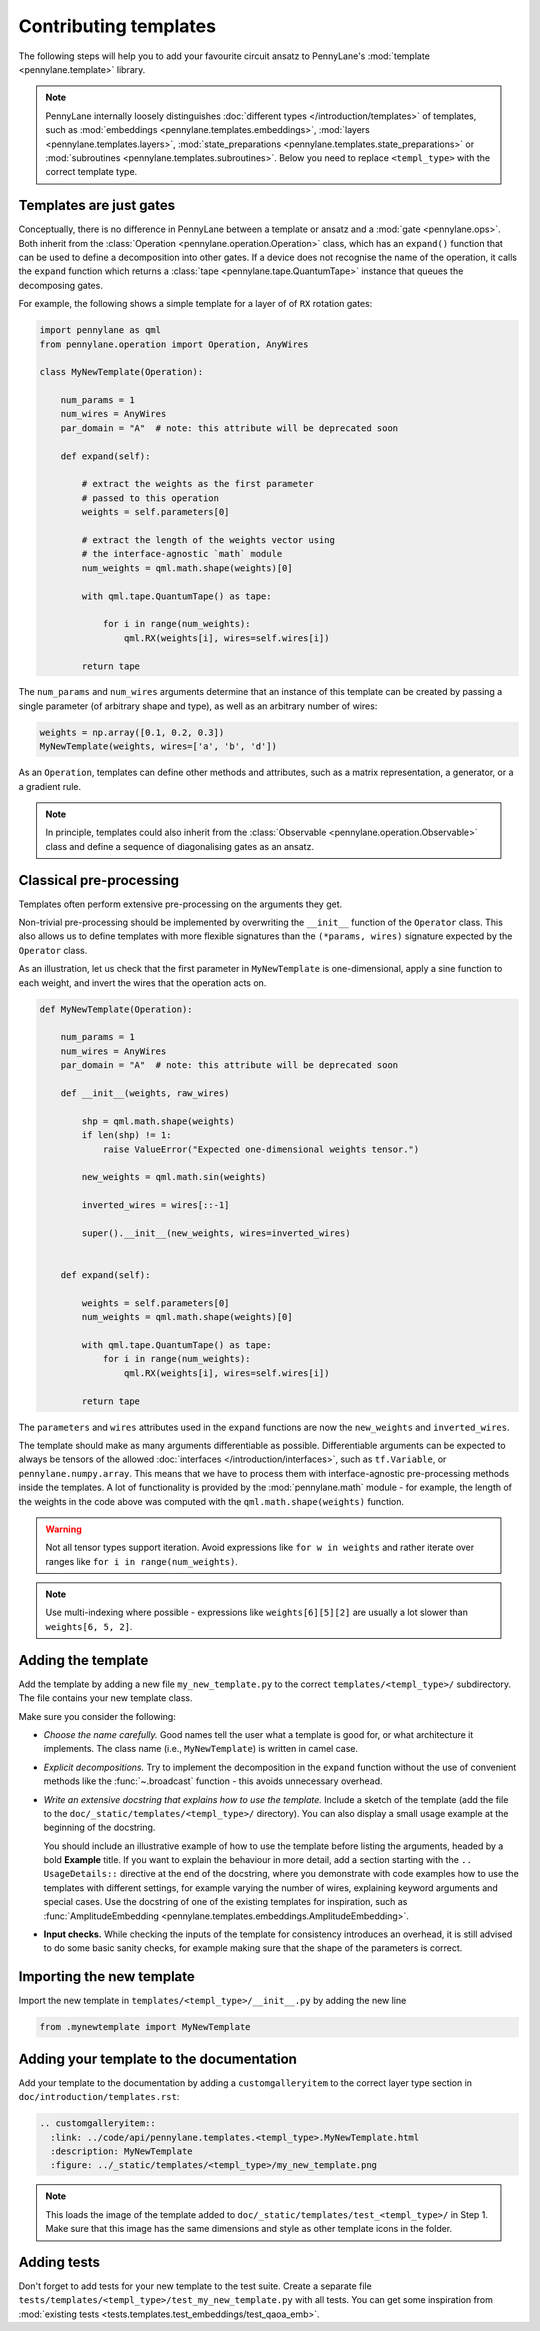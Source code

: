 .. _contributing_templates:

Contributing templates
======================

The following steps will help you to add your favourite circuit ansatz to
PennyLane's :mod:`template <pennylane.template>` library.

.. note::

    PennyLane internally loosely distinguishes :doc:`different types </introduction/templates>` of templates, such as
    :mod:`embeddings <pennylane.templates.embeddings>`, :mod:`layers <pennylane.templates.layers>`,
    :mod:`state_preparations <pennylane.templates.state_preparations>` or
    :mod:`subroutines <pennylane.templates.subroutines>`. Below you need to replace ``<templ_type>`` with the
    correct template type.

Templates are just gates
~~~~~~~~~~~~~~~~~~~~~~~~

Conceptually, there is no difference in PennyLane between a template or ansatz and a :mod:`gate <pennylane.ops>`.
Both inherit from the :class:`Operation <pennylane.operation.Operation>` class, which has an ``expand()`` function
that can be used to define a decomposition into other gates. If a device does not recognise the name of the operation,
it calls the ``expand`` function which returns a :class:`tape <pennylane.tape.QuantumTape>` instance that
queues the decomposing gates.

For example, the following shows a simple template for a layer of of ``RX`` rotation gates:

.. code-block:: python

    import pennylane as qml
    from pennylane.operation import Operation, AnyWires

    class MyNewTemplate(Operation):

        num_params = 1
        num_wires = AnyWires
        par_domain = "A"  # note: this attribute will be deprecated soon

        def expand(self):

            # extract the weights as the first parameter
            # passed to this operation
            weights = self.parameters[0]

            # extract the length of the weights vector using
            # the interface-agnostic `math` module
            num_weights = qml.math.shape(weights)[0]

            with qml.tape.QuantumTape() as tape:

                for i in range(num_weights):
                    qml.RX(weights[i], wires=self.wires[i])

            return tape


The ``num_params`` and ``num_wires`` arguments determine that an instance of this template can be created
by passing a single parameter (of arbitrary shape and type), as well as an arbitrary number of wires:

.. code-block:: python

    weights = np.array([0.1, 0.2, 0.3])
    MyNewTemplate(weights, wires=['a', 'b', 'd'])

As an ``Operation``, templates can define other methods and attributes, such as a matrix representation,
a generator, or a a gradient rule.

.. note::

    In principle, templates could also inherit from the :class:`Observable <pennylane.operation.Observable>`
    class and define a sequence of diagonalising gates as an ansatz.

Classical pre-processing
~~~~~~~~~~~~~~~~~~~~~~~~

Templates often perform extensive pre-processing on the arguments they get.

Non-trivial pre-processing should be implemented by overwriting the ``__init__`` function of the ``Operator`` class.
This also allows us to define templates with more flexible signatures than the ``(*params, wires)``
signature expected by the ``Operator`` class.

As an illustration, let us check that the first parameter in ``MyNewTemplate`` is one-dimensional,
apply a sine function to each weight, and invert the wires that the operation acts on.

.. code-block:: python

    def MyNewTemplate(Operation):

        num_params = 1
        num_wires = AnyWires
        par_domain = "A"  # note: this attribute will be deprecated soon

        def __init__(weights, raw_wires)

            shp = qml.math.shape(weights)
            if len(shp) != 1:
                raise ValueError("Expected one-dimensional weights tensor.")

            new_weights = qml.math.sin(weights)

            inverted_wires = wires[::-1]

            super().__init__(new_weights, wires=inverted_wires)


        def expand(self):

            weights = self.parameters[0]
            num_weights = qml.math.shape(weights)[0]

            with qml.tape.QuantumTape() as tape:
                for i in range(num_weights):
                    qml.RX(weights[i], wires=self.wires[i])

            return tape

The ``parameters`` and ``wires`` attributes used in the ``expand`` functions are now the ``new_weights`` and ``inverted_wires``.

The template should make as many arguments differentiable as possible.
Differentiable arguments can be expected to always be tensors
of the allowed :doc:`interfaces </introduction/interfaces>`, such as ``tf.Variable``, or ``pennylane.numpy.array``.
This means that we have to process them with interface-agnostic pre-processing methods inside the templates.
A lot of functionality
is provided by the :mod:`pennylane.math` module - for example, the length of the weights in the code above
was computed with the ``qml.math.shape(weights)`` function.

.. warning::

    Not all tensor types support iteration. Avoid expressions like ``for w in weights`` and
    rather iterate over ranges like ``for i in range(num_weights)``.

.. note::

    Use multi-indexing where possible - expressions like ``weights[6][5][2]`` are usually a
    lot slower than ``weights[6, 5, 2]``.


Adding the template
~~~~~~~~~~~~~~~~~~~

Add the template by adding a new file ``my_new_template.py`` to the correct ``templates/<templ_type>/``
subdirectory. The file contains your new template class.

Make sure you consider the following:

* *Choose the name carefully.* Good names tell the user what a template is good for,
  or what architecture it implements. The class name (i.e., ``MyNewTemplate``) is written in camel case.

* *Explicit decompositions.* Try to implement the decomposition in the ``expand`` function
  without the use of convenient methods like the :func:`~.broadcast` function - this avoids
  unnecessary overhead.

* *Write an extensive docstring that explains how to use the template.* Include a sketch of the template (add the
  file to the ``doc/_static/templates/<templ_type>/`` directory). You can also display a small usage example
  at the beginning of the docstring.

  You should include an illustrative example of how to use the template before listing the arguments,
  headed by a bold **Example** title.
  If you want to explain the behaviour in more detail, add a section starting
  with the ``.. UsageDetails::`` directive at the end of the docstring,
  where you demonstrate with code examples how to use the templates with different
  settings, for example varying the number of wires, explaining keyword arguments and special cases.
  Use the docstring of one of the existing templates for inspiration, such as
  :func:`AmplitudeEmbedding <pennylane.templates.embeddings.AmplitudeEmbedding>`.

* **Input checks.** While checking the inputs of the template for consistency introduces an overhead,
  it is still advised to do some basic sanity checks, for example making sure that the shape of the
  parameters is correct.

Importing the new template
~~~~~~~~~~~~~~~~~~~~~~~~~~

Import the new template in ``templates/<templ_type>/__init__.py`` by adding the new line

.. code-block:: python

    from .mynewtemplate import MyNewTemplate

Adding your template to the documentation
~~~~~~~~~~~~~~~~~~~~~~~~~~~~~~~~~~~~~~~~~

Add your template to the documentation by adding a ``customgalleryitem`` to the correct layer type section in
``doc/introduction/templates.rst``:

.. code-block::

  .. customgalleryitem::
    :link: ../code/api/pennylane.templates.<templ_type>.MyNewTemplate.html
    :description: MyNewTemplate
    :figure: ../_static/templates/<templ_type>/my_new_template.png

.. note::

  This loads the image of the template added to ``doc/_static/templates/test_<templ_type>/`` in Step 1. Make sure that
  this image has the same dimensions and style as other template icons in the folder.

Adding tests
~~~~~~~~~~~~

Don't forget to add tests for your new template to the test suite. Create a separate file
``tests/templates/<templ_type>/test_my_new_template.py`` with all tests. You can get some inspiration from :mod:`existing tests <tests.templates.test_embeddings/test_qaoa_emb>`.

